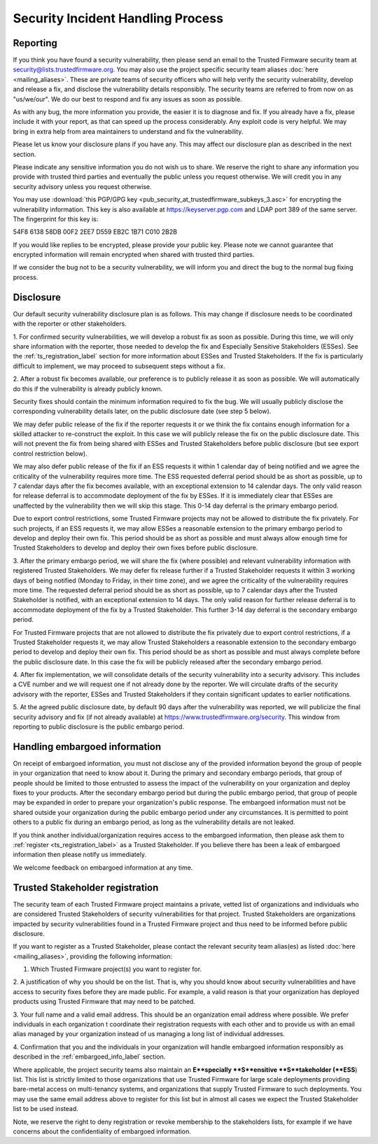 Security Incident Handling Process
==================================

Reporting
---------

If you think you have found a security vulnerability, then please send an email
to the Trusted Firmware security team at security@lists.trustedfirmware.org.
You may also use the project specific security team aliases
:doc:`here <mailing_aliases>`. These are private teams of security officers
who will help verify the security vulnerability, develop and release a fix,
and disclose the vulnerability details responsibly. The security teams are
referred to from now on as "us/we/our". We do our best to respond and fix any
issues as soon as possible.

As with any bug, the more information you provide, the easier it is to diagnose
and fix. If you already have a fix, please include it with your report, as that
can speed up the process considerably. Any exploit code is very helpful. We may
bring in extra help from area maintainers to understand and fix the
vulnerability.

Please let us know your disclosure plans if you have any. This may affect our
disclosure plan as described in the next section.

Please indicate any sensitive information you do not wish us to share. We
reserve the right to share any information you provide with trusted third
parties and eventually the public unless you request otherwise. We will credit
you in any security advisory unless you request otherwise.

You may use :download:`this PGP/GPG key <pub_security_at_trustedfirmware_subkeys_3.asc>`
for encrypting the vulnerability information. This key is also available at
https://keyserver.pgp.com and LDAP port 389 of the same server. The
fingerprint for this key is:

54F8 6138 58DB 00F2 2EE7 D559 EB2C 1B71 C010 2B2B

If you would like replies to be encrypted, please provide your public key.
Please note we cannot guarantee that encrypted information will remain
encrypted when shared with trusted third parties.

If we consider the bug not to be a security vulnerability, we will inform you
and direct the bug to the normal bug fixing process.

Disclosure
----------
Our default security vulnerability disclosure plan is as follows. This may
change if disclosure needs to be coordinated with the reporter or other
stakeholders.

1. For confirmed security vulnerabilities, we will develop a robust fix as soon
as possible. During this time, we will only share information with the
reporter, those needed to develop the fix and Especially Sensitive Stakeholders
(ESSes). See the :ref:`ts_registration_label` section for more information
about ESSes and Trusted Stakeholders. If the fix is particularly difficult to
implement, we may proceed to subsequent steps without a fix.

2. After a robust fix becomes available, our preference is to publicly release
it as soon as possible. We will automatically do this if the vulnerability is
already publicly known.

Security fixes should contain the minimum information required to fix the bug.
We will usually publicly disclose the corresponding vulnerability details
later, on the public disclosure date (see step 5 below).

We may defer public release of the fix if the reporter requests it or we think
the fix contains enough information for a skilled attacker to re-construct
the exploit. In this case we will publicly release the fix on the public
disclosure date. This will not prevent the fix from being shared with ESSes
and Trusted Stakeholders before public disclosure (but see export control
restriction below).

We may also defer public release of the fix if an ESS requests it within 1
calendar day of being notified and we agree the criticality of the
vulnerability requires more time. The ESS requested deferral period should be
as short as possible, up to 7 calendar days after the fix becomes available,
with an exceptional extension to 14 calendar days. The only valid reason for
release deferral is to accommodate deployment of the fix by ESSes. If it is
immediately clear that ESSes are unaffected by the vulnerability then we will
skip this stage. This 0-14 day deferral is the primary embargo period.

Due to export control restrictions, some Trusted Firmware projects may not be
allowed to distribute the fix privately. For such projects, if an ESS requests
it, we may allow ESSes a reasonable extension to the primary embargo period to
develop and deploy their own fix. This period should be as short as possible
and must always allow enough time for Trusted Stakeholders to develop and
deploy their own fixes before public disclosure.

3. After the primary embargo period, we will share the fix (where possible)
and relevant vulnerability information with registered Trusted Stakeholders.
We may defer fix release further if a Trusted Stakeholder requests it within 3
working days of being notified (Monday to Friday, in their time zone), and we
agree the criticality of the vulnerability requires more time. The requested
deferral period should be as short as possible, up to 7 calendar days after
the Trusted Stakeholder is notified, with an exceptional extension to 14 days.
The only valid reason for further release deferral is to accommodate deployment
of the fix by a Trusted Stakeholder. This further 3-14 day deferral is the
secondary embargo period.

For Trusted Firmware projects that are not allowed to distribute the fix
privately due to export control restrictions, if a Trusted Stakeholder requests
it, we may allow Trusted Stakeholders a reasonable extension to the secondary
embargo period to develop and deploy their own fix. This period should be as
short as possible and must always complete before the public disclosure date. 
In this case the fix will be publicly released after the secondary embargo
period.

4. After fix implementation, we will consolidate details of the security
vulnerability into a security advisory. This includes a CVE number and we will
request one if not already done by the reporter. We will circulate drafts of
the security advisory with the reporter, ESSes and Trusted Stakeholders if they
contain significant updates to earlier notifications.

5. At the agreed public disclosure date, by default 90 days after the
vulnerability was reported, we will publicize the final security advisory and
fix (if not already available) at https://www.trustedfirmware.org/security. This
window from reporting to public disclosure is the public embargo period.

.. _embargoed_info_label:

Handling embargoed information
------------------------------
On receipt of embargoed information, you must not disclose any of the provided
information beyond the group of people in your organization that need to know
about it. During the primary and secondary embargo periods, that group of
people should be limited to those entrusted to assess the impact of the
vulnerability on your organization and deploy fixes to your products. After
the secondary embargo period but during the public embargo period, that group
of people may be expanded in order to prepare your organization's public
response. The embargoed information must not be shared outside your
organization during the public embargo period under any circumstances. It is
permitted to point others to a public fix during an embargo period, as long as
the vulnerability details are not leaked.

If you think another individual/organization requires access to the embargoed
information, then please ask them to :ref:`register <ts_registration_label>`
as a Trusted Stakeholder. If you believe there has been a leak of embargoed
information then please notify us immediately.

We welcome feedback on embargoed information at any time.

.. _ts_registration_label:

Trusted Stakeholder registration
--------------------------------
The security team of each Trusted Firmware project maintains a private, vetted
list of organizations and individuals who are considered Trusted Stakeholders
of security vulnerabilities for that project. Trusted Stakeholders are
organizations impacted by security vulnerabilities found in a Trusted Firmware
project and thus need to be informed before public disclosure.

If you want to register as a Trusted Stakeholder, please contact the relevant
security team alias(es) as listed :doc:`here <mailing_aliases>`, providing the
following information:

1. Which Trusted Firmware project(s) you want to register for.

2. A justification of why you should be on the list. That is, why you should
know about security vulnerabilities and have access to security fixes before
they are made public. For example, a valid reason is that your organization
has deployed products using Trusted Firmware that may need to be patched.

3. Your full name and a valid email address. This should be an organization
email address where possible. We prefer individuals in each organization t
coordinate their registration requests with each other and to provide us with
an email alias managed by your organization instead of us managing a long list
of individual addresses.

4. Confirmation that you and the individuals in your organization will handle 
embargoed information responsibly as described in the
:ref:`embargoed_info_label` section.

Where applicable, the project security teams also maintain an
**E**specially **S**ensitive **S**takeholder (**ESS**) list. This list is
strictly limited to those organizations that use Trusted Firmware for large
scale deployments providing bare-metal access on multi-tenancy systems, and
organizations that supply Trusted Firmware to such deployments. You may use
the same email address above to register for this list but in almost all cases
we expect the Trusted Stakeholder list to be used instead.

Note, we reserve the right to deny registration or revoke membership to the
stakeholders lists, for example if we have concerns about the confidentiality
of embargoed information.

